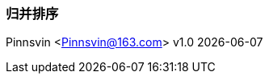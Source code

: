 === 归并排序
Pinnsvin <Pinnsvin@163.com>
v1.0 {docdate} 

:plantuml-server-url: https://www.plantuml.com/plantuml
:toc: 
:doctype: article
:imagesdir: ../images
:icons: font
// enable UI
:experimental: